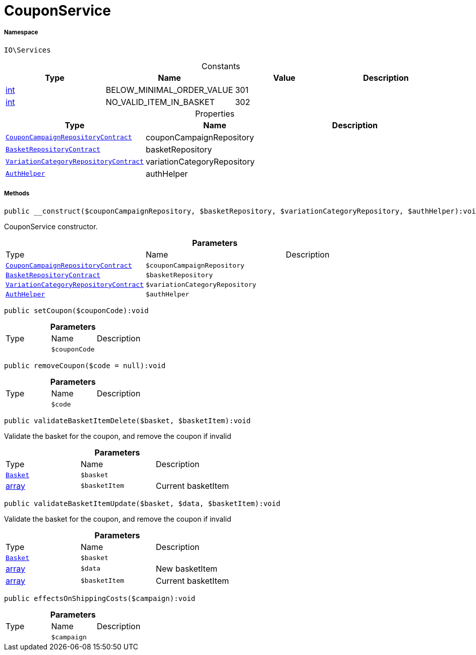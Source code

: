:table-caption!:
:example-caption!:
:source-highlighter: prettify
:sectids!:
[[io__couponservice]]
= CouponService





===== Namespace

`IO\Services`




.Constants
|===
|Type |Name |Value |Description

|link:http://php.net/int[int^]
    |BELOW_MINIMAL_ORDER_VALUE
    |301
    |
|link:http://php.net/int[int^]
    |NO_VALID_ITEM_IN_BASKET
    |302
    |
|===


.Properties
|===
|Type |Name |Description

| xref:stable7@interface::Order.adoc#order_contracts_couponcampaignrepositorycontract[`CouponCampaignRepositoryContract`]
    |couponCampaignRepository
    |
| xref:stable7@interface::Basket.adoc#basket_contracts_basketrepositorycontract[`BasketRepositoryContract`]
    |basketRepository
    |
| xref:stable7@interface::Item.adoc#item_contracts_variationcategoryrepositorycontract[`VariationCategoryRepositoryContract`]
    |variationCategoryRepository
    |
| xref:stable7@interface::Authorization.adoc#authorization_services_authhelper[`AuthHelper`]
    |authHelper
    |
|===


===== Methods

[source%nowrap, php]
----

public __construct($couponCampaignRepository, $basketRepository, $variationCategoryRepository, $authHelper):void

----







CouponService constructor.

.*Parameters*
|===
|Type |Name |Description
| xref:stable7@interface::Order.adoc#order_contracts_couponcampaignrepositorycontract[`CouponCampaignRepositoryContract`]
a|`$couponCampaignRepository`
|

| xref:stable7@interface::Basket.adoc#basket_contracts_basketrepositorycontract[`BasketRepositoryContract`]
a|`$basketRepository`
|

| xref:stable7@interface::Item.adoc#item_contracts_variationcategoryrepositorycontract[`VariationCategoryRepositoryContract`]
a|`$variationCategoryRepository`
|

| xref:stable7@interface::Authorization.adoc#authorization_services_authhelper[`AuthHelper`]
a|`$authHelper`
|
|===


[source%nowrap, php]
----

public setCoupon($couponCode):void

----









.*Parameters*
|===
|Type |Name |Description
| 
a|`$couponCode`
|
|===


[source%nowrap, php]
----

public removeCoupon($code = null):void

----









.*Parameters*
|===
|Type |Name |Description
| 
a|`$code`
|
|===


[source%nowrap, php]
----

public validateBasketItemDelete($basket, $basketItem):void

----







Validate the basket for the coupon, and remove the coupon if invalid

.*Parameters*
|===
|Type |Name |Description
| xref:stable7@interface::Basket.adoc#basket_models_basket[`Basket`]
a|`$basket`
|

|link:http://php.net/array[array^]
a|`$basketItem`
|Current basketItem
|===


[source%nowrap, php]
----

public validateBasketItemUpdate($basket, $data, $basketItem):void

----







Validate the basket for the coupon, and remove the coupon if invalid

.*Parameters*
|===
|Type |Name |Description
| xref:stable7@interface::Basket.adoc#basket_models_basket[`Basket`]
a|`$basket`
|

|link:http://php.net/array[array^]
a|`$data`
|New basketItem

|link:http://php.net/array[array^]
a|`$basketItem`
|Current basketItem
|===


[source%nowrap, php]
----

public effectsOnShippingCosts($campaign):void

----









.*Parameters*
|===
|Type |Name |Description
| 
a|`$campaign`
|
|===



